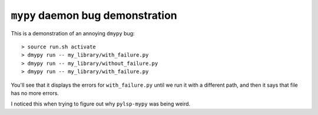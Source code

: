 ``mypy`` daemon bug demonstration
=================================

This is a demonstration of an annoying ``dmypy`` bug::

    > source run.sh activate
    > dmypy run -- my_library/with_failure.py
    > dmypy run -- my_library/without_failure.py
    > dmypy run -- my_library/with_failure.py

You'll see that it displays the errors for ``with_failure.py`` until we run it
with a different path, and then it says that file has no more errors.

.. image:: ./errors-forgotten.png

I noticed this when trying to figure out why ``pylsp-mypy`` was being weird.
